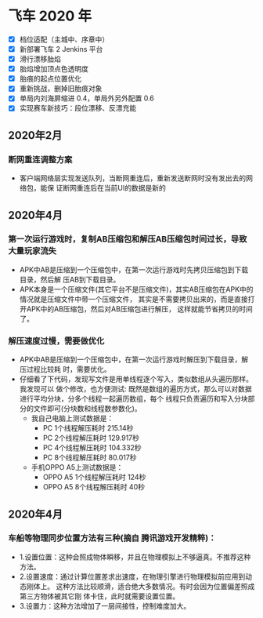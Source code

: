 #+SEQ_TODO:NEXT(n) TODO(t) WAITING(w) BUG(b) | DONE(d) CANCELLED(c)
* 飞车 2020 年
- [X] 档位适配（主城中、序章中）
- [X] 新部署飞车 2 Jenkins 平台
- [X] 滑行漂移胎焰 
- [X] 胎焰增加顶点色透明度 
- [X] 胎痕的起点位置优化 
- [X] 重新挑战，删掉旧胎痕对象 
- [X] 单局内刘海屏缩进 0.4，单局外另外配置 0.6
- [X] 实现赛车新技巧：段位漂移、反漂充能

** 2020年2月
*** 断网重连调整方案
+ 客户端网络层实现发送队列，当断网重连后，重新发送断网时没有发出去的网络包，能保
  证断网重连后在当前UI的数据是新的

** 2020年4月
*** 第一次运行游戏时，复制AB压缩包和解压AB压缩包时间过长，导致大量玩家流失
+ APK中AB是压缩到一个压缩包中，在第一次运行游戏时先拷贝压缩包到下载目录，然后解
  压AB到下载目录。
+ APK本身是一个压缩文件(其它平台不是压缩文件)，其实AB压缩包在APK中的情况就是压缩文件中带一个压缩文件，
  其实是不需要拷贝出来的，而是直接打开APK中的AB压缩包，然后对AB压缩包进行解压，
  这样就能节省拷贝的时间了。

*** 解压速度过慢，需要做优化
+ APK中AB是压缩到一个压缩包中，在第一次运行游戏时解压到下载目录，解压过程比较耗
  时，需要优化。
+ 仔细看了下代码，发现写文件是用单线程逐个写入，类似数组从头遍历那样。我发现可以
  做个修改，也方便测试:
  既然是数组的遍历方式，那么可以对数据进行平均分块，分多个线程一起遍历数组，每个
  线程只负责遍历和写入分块部分的文件即可(分块数和线程数参数化)。
  + 我自己电脑上测试数据是：
    + PC 1个线程解压耗时 215.14秒
    + PC 2个线程解压耗时 129.917秒
    + PC 4个线程解压耗时 104.332秒
    + PC 8个线程解压耗时 80.017秒
  + 手机OPPO A5上测试数据是：
    + OPPO A5 1个线程解压耗时 124秒
    + OPPO A5 8个线程解压耗时 40秒

** 2020年4月
*** 车船等物理同步位置方法有三种(摘自 腾讯游戏开发精粹)：
+ 1.设置位置：这种会照成物体瞬移，并且在物理模拟上不够逼真。不推荐这种方法。
+ 2.设置速度：通过计算位置差求出速度，在物理引擎进行物理模拟前应用到动态刚体上。
  这种方法比较顺滑，适合绝大多数情况。有时会因为位置偏差照成第三方物体被其它刚
  体卡住，此时就需要设置位置。
+ 3.设置力：这种方法增加了一层间接性，控制难度加大。
